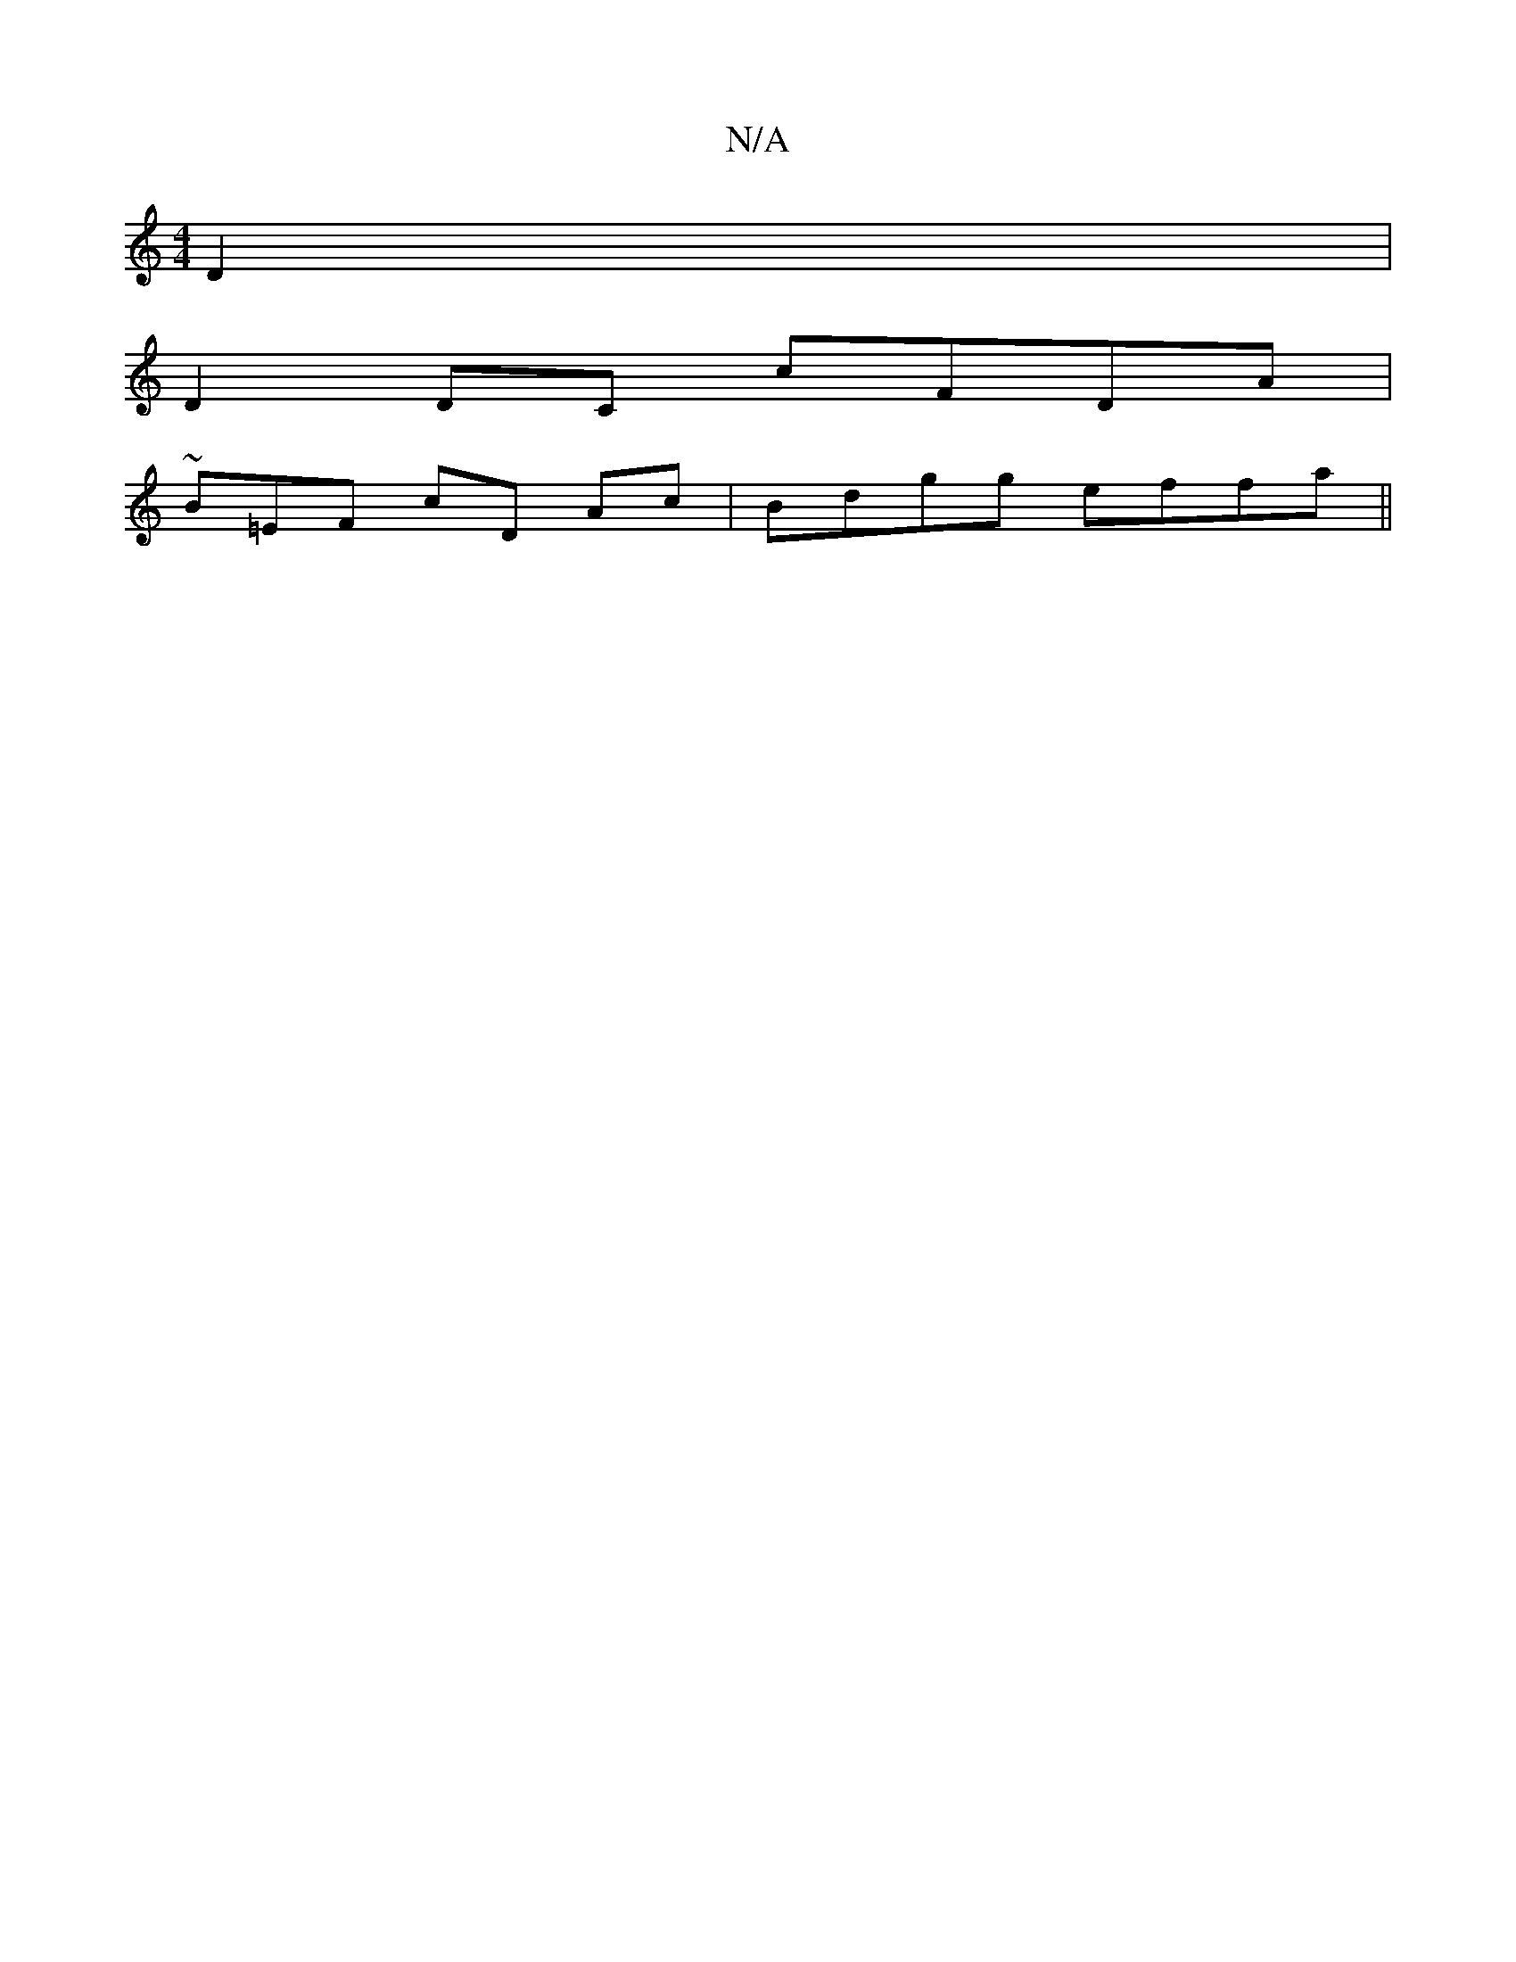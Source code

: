 X:1
T:N/A
M:4/4
R:N/A
K:Cmajor
D2|
D2DC cFDA |
~B=EF cD Ac | Bdgg effa||

|: gd ce | 
(3AFD ~B2 dcdf|[M:9/ fa/}f2c'{e/}B/ z|afdd dBAcd | ABcd A ecd:||
|:BG{B/ cB/ [2A3 B2df|~d3d ecdB|cAFA AAFA|A2BA FDGG|EDFE GD[G/DD E2A | GGFE EG(A